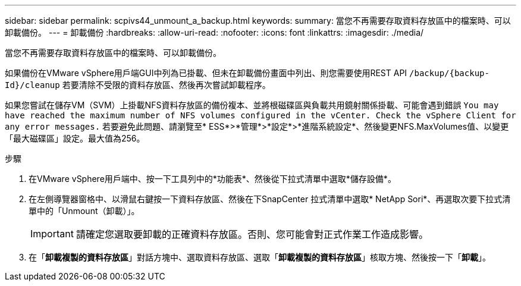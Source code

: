 ---
sidebar: sidebar 
permalink: scpivs44_unmount_a_backup.html 
keywords:  
summary: 當您不再需要存取資料存放區中的檔案時、可以卸載備份。 
---
= 卸載備份
:hardbreaks:
:allow-uri-read: 
:nofooter: 
:icons: font
:linkattrs: 
:imagesdir: ./media/


[role="lead"]
當您不再需要存取資料存放區中的檔案時、可以卸載備份。

如果備份在VMware vSphere用戶端GUI中列為已掛載、但未在卸載備份畫面中列出、則您需要使用REST API `/backup/{backup-Id}/cleanup` 若要清除不受限的資料存放區、然後再次嘗試卸載程序。

如果您嘗試在儲存VM（SVM）上掛載NFS資料存放區的備份複本、並將根磁碟區與負載共用鏡射關係掛載、可能會遇到錯誤 `You may have reached the maximum number of NFS volumes configured in the vCenter. Check the vSphere Client for any error messages.` 若要避免此問題、請瀏覽至* ESS*>*管理*>*設定*>*進階系統設定*、然後變更NFS.MaxVolumes值、以變更「最大磁碟區」設定。最大值為256。

.步驟
. 在VMware vSphere用戶端中、按一下工具列中的*功能表*、然後從下拉式清單中選取*儲存設備*。
. 在左側導覽器窗格中、以滑鼠右鍵按一下資料存放區、然後在下SnapCenter 拉式清單中選取* NetApp Sori*、再選取次要下拉式清單中的「Unmount（卸載）」。
+

IMPORTANT: 請確定您選取要卸載的正確資料存放區。否則、您可能會對正式作業工作造成影響。

. 在「*卸載複製的資料存放區*」對話方塊中、選取資料存放區、選取「*卸載複製的資料存放區*」核取方塊、然後按一下「*卸載*」。

